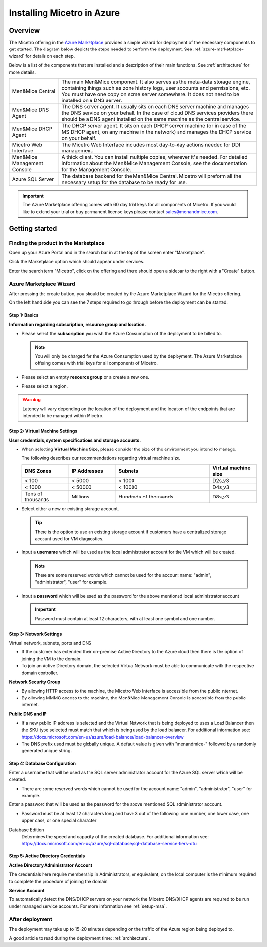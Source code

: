 .. meta::
   :description: Installing Micetro on the Microsoft Azure cloud platform
   :keywords: Micetro, installation, Azure, cloud, Azure Marketplace 

.. _installation-azure:

Installing Micetro in Azure
***************************

Overview
========

The Micetro offering in the `Azure Marketplace <https://azuremarketplace.microsoft.com/en-en/marketplace/apps/men-and-mice.men-and-mice-suite?tab=overview>`_ provides a simple wizard for deployment of the necessary components to get started. The diagram below depicts the steps needed to perform the deployment. See :ref:`azure-marketplace-wizard` for details on each step.

.. image:: ../../images/deploy-azure-marketplace.png
  :width: 80%
  :align: center

Below is a list of the components that are installed and a description of their main functions. See :ref:`architecture` for more details.

.. csv-table::
  :widths: 20, 80

  "Men&Mice Central",	"The main Men&Mice component. It also serves as the meta-data storage engine, containing things such as zone history logs, user accounts and permissions, etc. You must have one copy on some server somewhere. It does not need to be installed on a DNS server."
  "Men&Mice DNS Agent",	"The DNS server agent. It usually sits on each DNS server machine and manages the DNS service on your behalf. In the case of cloud DNS services providers there should be a DNS agent installed on the same machine as the central service."
  "Men&Mice DHCP Agent", "The DHCP server agent. It sits on each DHCP server machine (or in case of the MS DHCP agent, on any machine in the network) and manages the DHCP service on your behalf."
  "Micetro Web Interface", "The Micetro Web Interface includes most day-to-day actions needed for DDI management."
  "Men&Mice Management Console", "A thick client. You can install multiple copies, wherever it's needed. For detailed information about the Men&Mice Management Console, see the documentation for the Management Console."
  "Azure SQL Server", "The database backend for the Men&Mice Central. Micetro will preform all the necessary setup for the database to be ready for use."

.. important::
  The Azure Marketplace offering comes with 60 day trial keys for all components of Micetro. If you would like to extend your trial or buy permanent license keys please contact sales@menandmice.com.

Getting started
===============

Finding the product in the Marketplace
--------------------------------------

Open up your Azure Portal and in the search bar in at the top of the screen enter "Marketplace".

Click the Marketplace option which should appear under services.

.. image:: ../../images/micetro-azure-1.png
  :width: 80%
  :align: center

Enter the search term "Micetro", click on the offering and there should open a sidebar to the right with a "Create" button.

.. image:: ../../images/micetro-azure-2.png
  :width: 80%
  :align: center

.. _azure-marketplace-wizard:

Azure Marketplace Wizard
------------------------

After pressing the create button, you should be created by the Azure Marketplace Wizard for the Micetro offering.

On the left hand side you can see the 7 steps required to go through before the deployment can be started.

Step 1: Basics
""""""""""""""

**Information regarding subscription, resource group and location.**

* Please select the **subscription** you wish the Azure Consumption of the deployment to be billed to.

  .. note::
    You will only be charged for the Azure Consumption used by the deployment. The Azure Marketplace offering comes with trial keys for all components of Micetro.

* Please select an empty **resource group** or a create a new one.

* Please select a region.

.. warning::
  Latency will vary depending on the location of the deployment and the location of the endpoints that are intended to be managed within Micetro.

.. image:: ../../images/micetro-azure-3.png
  :width: 60%
  :align: center

Step 2: Virtual Machine Settings
""""""""""""""""""""""""""""""""

**User credentials, system specifications and storage accounts.**

* When selecting **Virtual Machine Size**, please consider the size of the environment you intend to manage.

  The following describes our recommendations regarding virtual machine size.

  .. csv-table::
    :header: "DNS Zones", "IP Addresses", "Subnets", "Virtual machine size"
    :widths: 10, 10, 20, 10

    "< 100",	"< 5000",	"< 1000",	"D2s_v3"
    "< 1000",	"< 50000",	"< 10000",	"D4s_v3"
    "Tens of thousands",	"Millions",	"Hundreds of thousands",	"D8s_v3"

* Select either a new or existing storage account.

  .. tip::
    There is the option to use an existing storage account if customers have a centralized storage account used for VM diagnostics.

* Input a **username** which will be used as the local administrator account for the VM which will be created.

  .. note::
    There are some reserved words which cannot be used for the account name: "admin", "administrator", "user" for example.

* Input a **password** which will be used as the password for the above mentioned local administrator account

  .. important::
    Password must contain at least 12 characters, with at least one symbol and one number.

.. image:: ../../images/micetro-azure-4.png
  :width: 60%
  :align: center

Step 3: Network Settings
""""""""""""""""""""""""

Virtual network, subnets, ports and DNS

* If the customer has extended their on-premise Active Directory to the Azure cloud then there is the option of joining the VM to the domain.
* To join an Active Directory domain, the selected Virtual Network must be able to communicate with the respective domain controller.

**Network Security Group**

* By allowing HTTP access to the machine, the Micetro Web Interface is accessible from the public internet.
* By allowing MMMC access to the machine, the Men&Mice Management Console is accessible from the public internet.

**Public DNS and IP**

* If a new public IP address is selected and the Virtual Network that is being deployed to uses a Load Balancer then the SKU type selected must match that which is being used by the load balancer. For additional information see: https://docs.microsoft.com/en-us/azure/load-balancer/load-balancer-overview
* The DNS prefix used must be globally unique. A default value is given with "menandmice-" followed by a randomly generated unique string.

.. image:: ../../images/micetro-azure-5.png
  :width: 60%
  :align: center

Step 4: Database Configuration
""""""""""""""""""""""""""""""

.. image:: ../../images/micetro-azure-5.png
  :width: 60%
  :align: center

Enter a username that will be used as the SQL server administrator account for the Azure SQL server which will be created.

* There are some reserved words which cannot be used for the account name: "admin", "administrator", "user" for example.

Enter a password that will be used as the password for the above mentioned SQL administrator account.

* Password must be at least 12 characters long and have 3 out of the following: one number, one lower case, one upper case, or one special character

Database Edition
  Determines the speed and capacity of the created database. For additional information see: https://docs.microsoft.com/en-us/azure/sql-database/sql-database-service-tiers-dtu

Step 5: Active Directory Credentials
""""""""""""""""""""""""""""""""""""

.. image:: ../../images/micetro-azure-6.png
  :width: 60%
  :align: center

**Active Directory Administrator Account**

The credentials here require membership in Administrators, or equivalent, on the local computer is the minimum required to complete the procedure of joining the domain

**Service Account**

To automatically detect the DNS/DHCP servers on your network the Micetro DNS/DHCP agents are required to be run under managed service accounts. For more information see :ref:`setup-msa`.

After deployment
----------------

The deployment may take up to 15-20 minutes depending on the traffic of the Azure region being deployed to.

A good article to read during the deployment time: :ref:`architecture`.

